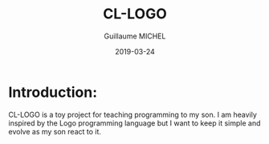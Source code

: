 #+TITLE: CL-LOGO
#+AUTHOR: Guillaume MICHEL
#+DATE: 2019-03-24

* Introduction:
CL-LOGO is a toy project for teaching programming to my son.
I am heavily inspired by the Logo programming language 
but I want to keep it simple and evolve as my son react to it.

